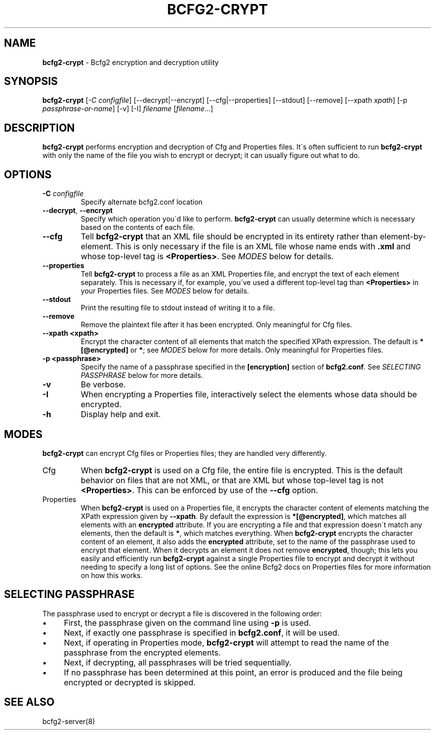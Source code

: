 .
.TH "BCFG2\-CRYPT" "8" "September 2012" "" ""
.
.SH "NAME"
\fBbcfg2\-crypt\fR \- Bcfg2 encryption and decryption utility
.
.SH "SYNOPSIS"
\fBbcfg2\-crypt\fR [\fI\-C configfile\fR] [\-\-decrypt|\-\-encrypt] [\-\-cfg|\-\-properties] [\-\-stdout] [\-\-remove] [\-\-xpath \fIxpath\fR] [\-p \fIpassphrase\-or\-name\fR] [\-v] [\-I] \fIfilename\fR [\fIfilename\fR\.\.\.]
.
.SH "DESCRIPTION"
\fBbcfg2\-crypt\fR performs encryption and decryption of Cfg and Properties files\. It\'s often sufficient to run \fBbcfg2\-crypt\fR with only the name of the file you wish to encrypt or decrypt; it can usually figure out what to do\.
.
.SH "OPTIONS"
.
.TP
\fB\-C\fR \fIconfigfile\fR
Specify alternate bcfg2\.conf location
.
.TP
\fB\-\-decrypt\fR, \fB\-\-encrypt\fR
Specify which operation you\'d like to perform\. \fBbcfg2\-crypt\fR can usually determine which is necessary based on the contents of each file\.
.
.TP
\fB\-\-cfg\fR
Tell \fBbcfg2\-crypt\fR that an XML file should be encrypted in its entirety rather than element\-by\-element\. This is only necessary if the file is an XML file whose name ends with \fB\.xml\fR and whose top\-level tag is \fB<Properties>\fR\. See \fIMODES\fR below for details\.
.
.TP
\fB\-\-properties\fR
Tell \fBbcfg2\-crypt\fR to process a file as an XML Properties file, and encrypt the text of each element separately\. This is necessary if, for example, you\'ve used a different top\-level tag than \fB<Properties>\fR in your Properties files\. See \fIMODES\fR below for details\.
.
.TP
\fB\-\-stdout\fR
Print the resulting file to stdout instead of writing it to a file\.
.
.TP
\fB\-\-remove\fR
Remove the plaintext file after it has been encrypted\. Only meaningful for Cfg files\.
.
.TP
\fB\-\-xpath <xpath>\fR
Encrypt the character content of all elements that match the specified XPath expression\. The default is \fB*[@encrypted]\fR or \fB*\fR; see \fIMODES\fR below for more details\. Only meaningful for Properties files\.
.
.TP
\fB\-p <passphrase>\fR
Specify the name of a passphrase specified in the \fB[encryption]\fR section of \fBbcfg2\.conf\fR\. See \fISELECTING PASSPHRASE\fR below for more details\.
.
.TP
\fB\-v\fR
Be verbose\.
.
.TP
\fB\-I\fR
When encrypting a Properties file, interactively select the elements whose data should be encrypted\.
.
.TP
\fB\-h\fR
Display help and exit\.
.
.SH "MODES"
\fBbcfg2\-crypt\fR can encrypt Cfg files or Properties files; they are handled very differently\.
.
.TP
Cfg
When \fBbcfg2\-crypt\fR is used on a Cfg file, the entire file is encrypted\. This is the default behavior on files that are not XML, or that are XML but whose top\-level tag is not \fB<Properties>\fR\. This can be enforced by use of the \fB\-\-cfg\fR option\.
.
.TP
Properties
When \fBbcfg2\-crypt\fR is used on a Properties file, it encrypts the character content of elements matching the XPath expression given by \fB\-\-xpath\fR\. By default the expression is \fB*[@encrypted]\fR, which matches all elements with an \fBencrypted\fR attribute\. If you are encrypting a file and that expression doesn\'t match any elements, then the default is \fB*\fR, which matches everything\. When \fBbcfg2\-crypt\fR encrypts the character content of an element, it also adds the \fBencrypted\fR attribute, set to the name of the passphrase used to encrypt that element\. When it decrypts an element it does not remove \fBencrypted\fR, though; this lets you easily and efficiently run \fBbcfg2\-crypt\fR against a single Properties file to encrypt and decrypt it without needing to specify a long list of options\. See the online Bcfg2 docs on Properties files for more information on how this works\.
.
.SH "SELECTING PASSPHRASE"
The passphrase used to encrypt or decrypt a file is discovered in the following order:
.
.IP "\(bu" 4
First, the passphrase given on the command line using \fB\-p\fR is used\.
.
.IP "\(bu" 4
Next, if exactly one passphrase is specified in \fBbcfg2\.conf\fR, it will be used\.
.
.IP "\(bu" 4
Next, if operating in Properties mode, \fBbcfg2\-crypt\fR will attempt to read the name of the passphrase from the encrypted elements\.
.
.IP "\(bu" 4
Next, if decrypting, all passphrases will be tried sequentially\.
.
.IP "\(bu" 4
If no passphrase has been determined at this point, an error is produced and the file being encrypted or decrypted is skipped\.
.
.IP "" 0
.
.SH "SEE ALSO"
bcfg2\-server(8)
